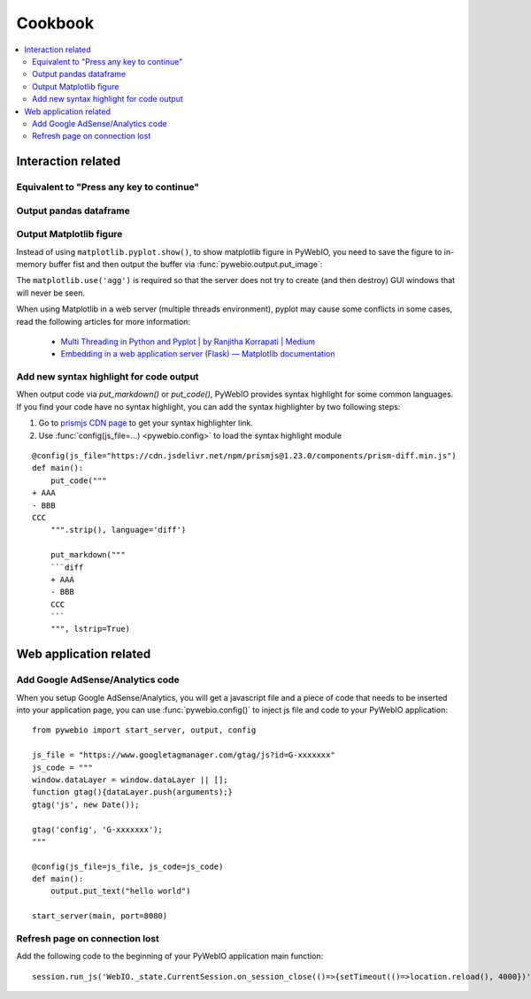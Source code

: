 Cookbook
==========================

.. seealso:: :doc:`PyWebIO Battery <battery>`

.. contents::
   :local:

Interaction related
----------------------------------------------------------------------------------------------

Equivalent to "Press any key to continue"
^^^^^^^^^^^^^^^^^^^^^^^^^^^^^^^^^^^^^^^^^^^^^^^^^^^^^^^^

.. exportable-codeblock::
    :name: cookbook-press-anykey-continue
    :summary: Press any key to continue

    actions(buttons=["Continue"])
    put_text("Go next")  # ..demo-only


Output pandas dataframe
^^^^^^^^^^^^^^^^^^^^^^^^^^^^^^^^^^^^^^^^^^^^^^^^^^^^^^^^

.. exportable-codeblock::
    :name: cookbook-pandas-df
    :summary: Output pandas dataframe

    import numpy as np
    import pandas as pd

    df = pd.DataFrame(np.random.randn(6, 4), columns=list("ABCD"))
    put_html(df.to_html(border=0))

.. seealso:: `pandas.DataFrame.to_html — pandas documentation <https://pandas.pydata.org/docs/reference/api/pandas.DataFrame.to_html.html#pandas-dataframe-to-html>`_

Output Matplotlib figure
^^^^^^^^^^^^^^^^^^^^^^^^^^^^^^^^^^^^^^^^^^^^^^^^^^^^^^^^

Instead of using ``matplotlib.pyplot.show()``, to show matplotlib figure in PyWebIO, you need to save the figure to in-memory buffer fist and then output the buffer
via :func:`pywebio.output.put_image`:

.. exportable-codeblock::
    :name: cookbook-matplotlib
    :summary: Output Matplotlib plot

    import matplotlib
    import matplotlib.pyplot as plt
    import io
    import pywebio

    matplotlib.use('agg')  # required, use a non-interactive backend

    fig, ax = plt.subplots()  # Create a figure containing a single axes.
    ax.plot([1, 2, 3, 4], [1, 4, 2, 3])  # Plot some data on the axes.

    buf = io.BytesIO()
    fig.savefig(buf)
    pywebio.output.put_image(buf.getvalue())

The ``matplotlib.use('agg')`` is required so that the server does not try to create (and then destroy) GUI windows
that will never be seen.

When using Matplotlib in a web server (multiple threads environment), pyplot may cause some conflicts in some cases,
read the following articles for more information:

    * `Multi Threading in Python and Pyplot | by Ranjitha Korrapati | Medium <https://medium.com/@ranjitha.korrapati/multi-threading-in-python-and-pyplot-46f325e6a9d0>`_

    * `Embedding in a web application server (Flask) — Matplotlib documentation <https://matplotlib.org/stable/gallery/user_interfaces/web_application_server_sgskip.html>`_


Add new syntax highlight for code output
^^^^^^^^^^^^^^^^^^^^^^^^^^^^^^^^^^^^^^^^^^^^^^^^^^^^^^^^

When output code via `put_markdown()` or `put_code()`, PyWebIO provides syntax highlight for some common languages.
If you find your code have no syntax highlight, you can add the syntax highlighter by two following steps:

1. Go to `prismjs CDN page <https://www.jsdelivr.com/package/npm/prismjs?version=1.23.0&path=components>`_ to get your syntax highlighter link.
2. Use :func:`config(js_file=...) <pywebio.config>` to load the syntax highlight module

::

    @config(js_file="https://cdn.jsdelivr.net/npm/prismjs@1.23.0/components/prism-diff.min.js")
    def main():
        put_code("""
    + AAA
    - BBB
    CCC
        """.strip(), language='diff')

        put_markdown("""
        ```diff
        + AAA
        - BBB
        CCC
        ```
        """, lstrip=True)



Web application related
----------------------------------------------------------------------------------------------

Add Google AdSense/Analytics code
^^^^^^^^^^^^^^^^^^^^^^^^^^^^^^^^^^^^^^^^^^^^^^^^^^^^^^^^

When you setup Google AdSense/Analytics, you will get a javascript file and a piece of code that needs to be inserted
into your application page, you can use :func:`pywebio.config()` to inject js file and code to your PyWebIO application::

    from pywebio import start_server, output, config

    js_file = "https://www.googletagmanager.com/gtag/js?id=G-xxxxxxx"
    js_code = """
    window.dataLayer = window.dataLayer || [];
    function gtag(){dataLayer.push(arguments);}
    gtag('js', new Date());

    gtag('config', 'G-xxxxxxx');
    """

    @config(js_file=js_file, js_code=js_code)
    def main():
        output.put_text("hello world")

    start_server(main, port=8080)


Refresh page on connection lost
^^^^^^^^^^^^^^^^^^^^^^^^^^^^^^^^^^^^^^^^^^^^^^^^^^^^^^^^

Add the following code to the beginning of your PyWebIO application main function::

    session.run_js('WebIO._state.CurrentSession.on_session_close(()=>{setTimeout(()=>location.reload(), 4000})')

